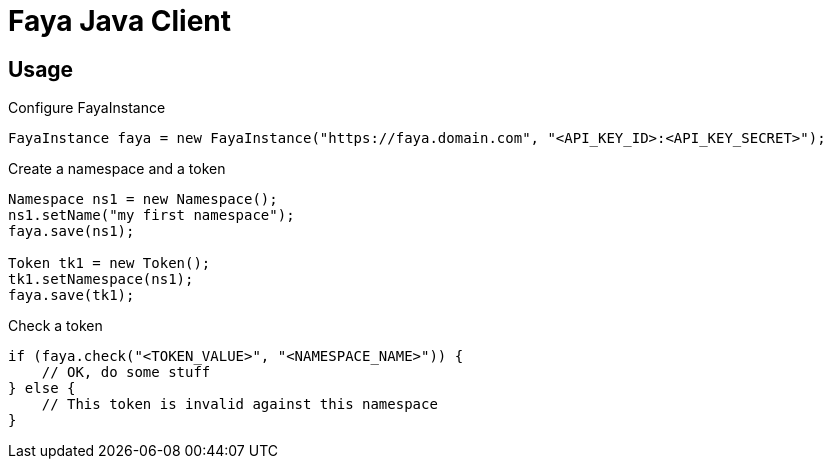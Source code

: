 = Faya Java Client

== Usage

Configure FayaInstance::
[source, java]
----
FayaInstance faya = new FayaInstance("https://faya.domain.com", "<API_KEY_ID>:<API_KEY_SECRET>");
----

Create a namespace and a token::
[source, java]
----
Namespace ns1 = new Namespace();
ns1.setName("my first namespace");
faya.save(ns1);

Token tk1 = new Token();
tk1.setNamespace(ns1);
faya.save(tk1);
----

Check a token::
[source, java]
----
if (faya.check("<TOKEN_VALUE>", "<NAMESPACE_NAME>")) {
    // OK, do some stuff
} else {
    // This token is invalid against this namespace
}
----